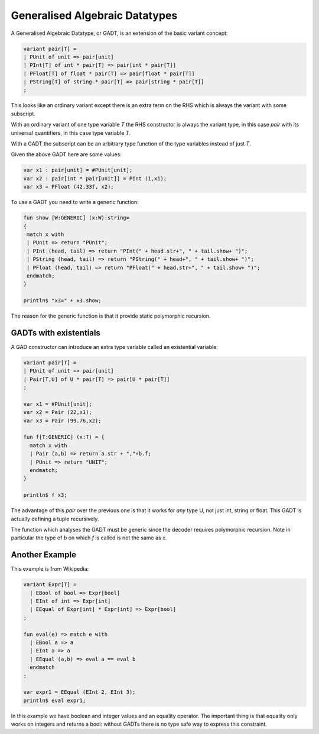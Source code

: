 Generalised Algebraic Datatypes
===============================

A Generalised Algebraic Datatype, or GADT, is an extension of the
basic variant concept:

.. code-block:: felix

  variant pair[T] =
  | PUnit of unit => pair[unit]
  | PInt[T] of int * pair[T] => pair[int * pair[T]]
  | PFloat[T] of float * pair[T] => pair[float * pair[T]]
  | PString[T] of string * pair[T] => pair[string * pair[T]]
  ;


This looks like an ordinary variant except there is an extra term
on the RHS which is always the variant with some subscript.

With an ordinary variant of one type variable `T` the RHS
constructor is always the variant type, in this case `pair`
with its universal quantifiers, in this case type variable `T`.

With a GADT the subscript can be an arbitrary type function
of the type variables instead of just `T`.

Given the above GADT here are some values:

.. code-block:: felix

  var x1 : pair[unit] = #PUnit[unit];
  var x2 : pair[int * pair[unit]] = PInt (1,x1);
  var x3 = PFloat (42.33f, x2);


To use a GADT you need to write a generic function:

.. code-block:: felix

  fun show [W:GENERIC] (x:W):string=
  {
   match x with
   | PUnit => return "PUnit";
   | PInt (head, tail) => return "PInt(" + head.str+", " + tail.show+ ")";
   | PString (head, tail) => return "PString(" + head+", " + tail.show+ ")";
   | PFloat (head, tail) => return "PFloat(" + head.str+", " + tail.show+ ")";
   endmatch;
  }

  println$ "x3=" + x3.show;

The reason for the generic function is that it provide static polymorphic
recursion.

GADTs with existentials
-----------------------

A GAD constructor can introduce an extra type variable
called an existential variable:

.. code-block:: felix

  variant pair[T] =
  | PUnit of unit => pair[unit]
  | Pair[T,U] of U * pair[T] => pair[U * pair[T]]
  ;

  var x1 = #PUnit[unit];
  var x2 = Pair (22,x1);
  var x3 = Pair (99.76,x2);

  fun f[T:GENERIC] (x:T) = {
    match x with
    | Pair (a,b) => return a.str + ","+b.f;
    | PUnit => return "UNIT";
    endmatch;
  }

  println$ f x3;

The advantage of this `pair` over the previous one is that it works
for *any* type U, not just int, string or float. This GADT is actually
defining a tuple recursively.

The function which analyses the GADT must be generic since the
decoder requires polymorphic recursion. Note in particular the
type of `b` on which `f` is called is not the same as `x`.

Another Example
---------------

This example is from Wikipedia:

.. code-block:: felix

  variant Expr[T] =
    | EBool of bool => Expr[bool]
    | EInt of int => Expr[int]
    | EEqual of Expr[int] * Expr[int] => Expr[bool]
  ;

  fun eval(e) => match e with
    | EBool a => a
    | EInt a => a
    | EEqual (a,b) => eval a == eval b
    endmatch
  ;

  var expr1 = EEqual (EInt 2, EInt 3);
  println$ eval expr1;

In this example we have boolean and integer values and an equality
operator. The important thing is that equality only works on
integers and returns a bool: without GADTs there is no type safe
way to express this constraint.







